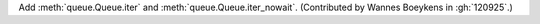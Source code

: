 Add :meth:`queue.Queue.iter` and :meth:`queue.Queue.iter_nowait`.
(Contributed by Wannes Boeykens in :gh:`120925`.)
